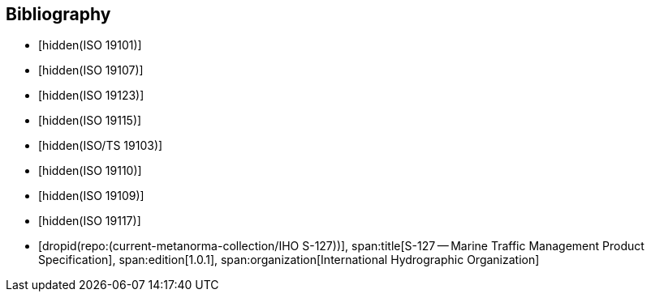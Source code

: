
[bibliography]
== Bibliography

* [[[ISO_19101,hidden(ISO 19101)]]]

* [[[ISO_19107,hidden(ISO 19107)]]]

* [[[ISO_19123,hidden(ISO 19123)]]]

* [[[ISO_19115,hidden(ISO 19115)]]]

* [[[ISO_TS_19103,hidden(ISO/TS 19103)]]]

* [[[ISO_19110,hidden(ISO 19110)]]]

* [[[ISO_19109,hidden(ISO 19109)]]]

* [[[ISO_19117,hidden(ISO 19117)]]]

* [[[S127,dropid(repo:(current-metanorma-collection/IHO S-127))]]],
span:title[S-127 -- Marine Traffic Management Product Specification],
span:edition[1.0.1],
span:organization[International Hydrographic Organization]
